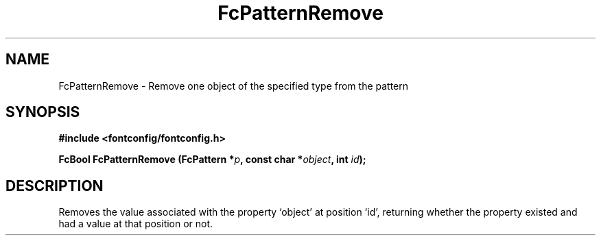 .\" This manpage has been automatically generated by docbook2man 
.\" from a DocBook document.  This tool can be found at:
.\" <http://shell.ipoline.com/~elmert/comp/docbook2X/> 
.\" Please send any bug reports, improvements, comments, patches, 
.\" etc. to Steve Cheng <steve@ggi-project.org>.
.TH "FcPatternRemove" "3" "2022/03/31" "Fontconfig 2.14.0" ""

.SH NAME
FcPatternRemove \- Remove one object of the specified type from the pattern
.SH SYNOPSIS
.sp
\fB#include <fontconfig/fontconfig.h>
.sp
FcBool FcPatternRemove (FcPattern *\fIp\fB, const char *\fIobject\fB, int \fIid\fB);
\fR
.SH "DESCRIPTION"
.PP
Removes the value associated with the property `object' at position `id', returning 
whether the property existed and had a value at that position or not.
